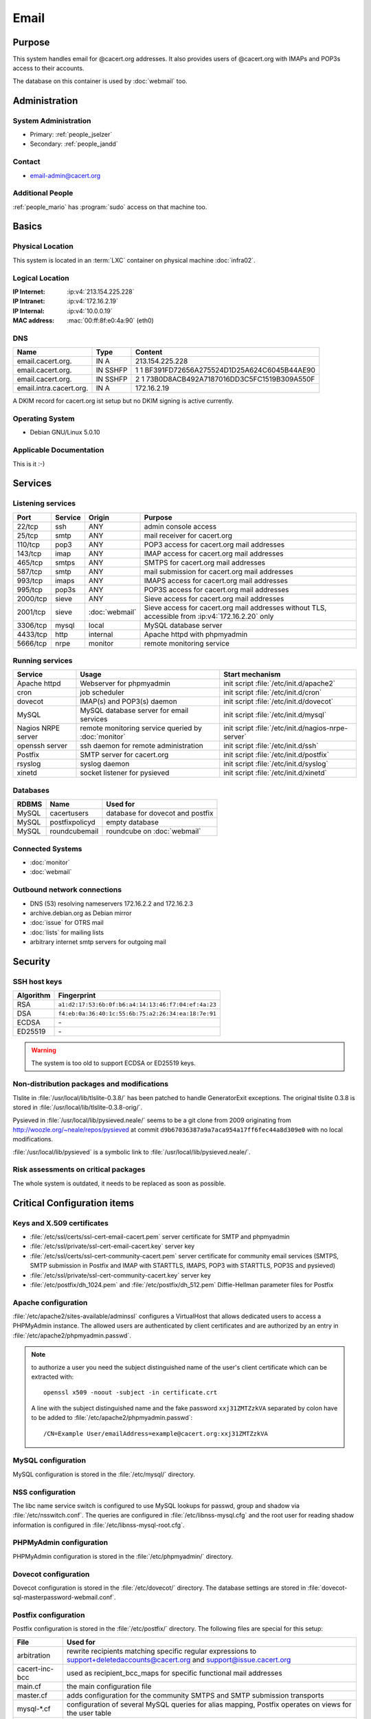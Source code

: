 .. index::
   single: Systems; Email

=====
Email
=====

Purpose
=======

This system handles email for @cacert.org addresses. It also provides users of
@cacert.org with IMAPs and POP3s access to their accounts.

The database on this container is used by :doc:`webmail` too.

Administration
==============

System Administration
---------------------

* Primary: :ref:`people_jselzer`
* Secondary: :ref:`people_jandd`

Contact
-------

* email-admin@cacert.org

Additional People
-----------------

:ref:`people_mario` has :program:`sudo` access on that machine too.

Basics
======

Physical Location
-----------------

This system is located in an :term:`LXC` container on physical machine
:doc:`infra02`.

Logical Location
----------------

:IP Internet: :ip:v4:`213.154.225.228`
:IP Intranet: :ip:v4:`172.16.2.19`
:IP Internal: :ip:v4:`10.0.0.19`
:MAC address: :mac:`00:ff:8f:e0:4a:90` (eth0)

.. seealso::

   See :doc:`../network`

DNS
---

.. index::
   single: DNS records; Email

======================= ======== ============================================
Name                    Type     Content
======================= ======== ============================================
email.cacert.org.       IN A     213.154.225.228
email.cacert.org.       IN SSHFP 1 1 BF391FD72656A275524D1D25A624C6045B44AE90
email.cacert.org.       IN SSHFP 2 1 73B0D8ACB492A7187016DD3C5FC1519B309A550F
email.intra.cacert.org. IN A     172.16.2.19
======================= ======== ============================================

A DKIM record for cacert.org ist setup but no DKIM signing is active currently.

.. todo:: setup DKIM properly, see :bug:`696` for an older discussion

.. todo:: setup SPF records when the system is ready, see :bug:`492` for an
   older discussion

.. seealso::

   See :wiki:`SystemAdministration/Procedures/DNSChanges`

Operating System
----------------

.. index::
   single: Debian GNU/Linux; Lenny
   single: Debian GNU/Linux; 5.0.10

* Debian GNU/Linux 5.0.10

Applicable Documentation
------------------------

This is it :-)

Services
========

Listening services
------------------

.. use the values from this table or add new lines if applicable

+----------+---------+----------------+-----------------------------------------------+
| Port     | Service | Origin         | Purpose                                       |
+==========+=========+================+===============================================+
| 22/tcp   | ssh     | ANY            | admin console access                          |
+----------+---------+----------------+-----------------------------------------------+
| 25/tcp   | smtp    | ANY            | mail receiver for cacert.org                  |
+----------+---------+----------------+-----------------------------------------------+
| 110/tcp  | pop3    | ANY            | POP3 access for cacert.org mail addresses     |
+----------+---------+----------------+-----------------------------------------------+
| 143/tcp  | imap    | ANY            | IMAP access for cacert.org mail addresses     |
+----------+---------+----------------+-----------------------------------------------+
| 465/tcp  | smtps   | ANY            | SMTPS for cacert.org mail addresses           |
+----------+---------+----------------+-----------------------------------------------+
| 587/tcp  | smtp    | ANY            | mail submission for cacert.org mail addresses |
+----------+---------+----------------+-----------------------------------------------+
| 993/tcp  | imaps   | ANY            | IMAPS access for cacert.org mail addresses    |
+----------+---------+----------------+-----------------------------------------------+
| 995/tcp  | pop3s   | ANY            | POP3S access for cacert.org mail addresses    |
+----------+---------+----------------+-----------------------------------------------+
| 2000/tcp | sieve   | ANY            | Sieve access for cacert.org mail addresses    |
+----------+---------+----------------+-----------------------------------------------+
| 2001/tcp | sieve   | :doc:`webmail` | Sieve access for cacert.org mail              |
|          |         |                | addresses without TLS, accessible from        |
|          |         |                | :ip:v4:`172.16.2.20` only                     |
+----------+---------+----------------+-----------------------------------------------+
| 3306/tcp | mysql   | local          | MySQL database server                         |
+----------+---------+----------------+-----------------------------------------------+
| 4433/tcp | http    | internal       | Apache httpd with phpmyadmin                  |
+----------+---------+----------------+-----------------------------------------------+
| 5666/tcp | nrpe    | monitor        | remote monitoring service                     |
+----------+---------+----------------+-----------------------------------------------+

Running services
----------------

.. index::
   single: Apache
   single: MySQL
   single: Postfix
   single: cron
   single: dovecot
   single: nrpe
   single: openssh
   single: pysieved
   single: rsyslog
   single: xinetd

+--------------------+---------------------+----------------------------------------+
| Service            | Usage               | Start mechanism                        |
+====================+=====================+========================================+
| Apache httpd       | Webserver for       | init script                            |
|                    | phpmyadmin          | :file:`/etc/init.d/apache2`            |
+--------------------+---------------------+----------------------------------------+
| cron               | job scheduler       | init script :file:`/etc/init.d/cron`   |
+--------------------+---------------------+----------------------------------------+
| dovecot            | IMAP(s) and POP3(s) | init script                            |
|                    | daemon              | :file:`/etc/init.d/dovecot`            |
+--------------------+---------------------+----------------------------------------+
| MySQL              | MySQL database      | init script                            |
|                    | server for email    | :file:`/etc/init.d/mysql`              |
|                    | services            |                                        |
+--------------------+---------------------+----------------------------------------+
| Nagios NRPE server | remote monitoring   | init script                            |
|                    | service queried by  | :file:`/etc/init.d/nagios-nrpe-server` |
|                    | :doc:`monitor`      |                                        |
+--------------------+---------------------+----------------------------------------+
| openssh server     | ssh daemon for      | init script :file:`/etc/init.d/ssh`    |
|                    | remote              |                                        |
|                    | administration      |                                        |
+--------------------+---------------------+----------------------------------------+
| Postfix            | SMTP server for     | init script                            |
|                    | cacert.org          | :file:`/etc/init.d/postfix`            |
+--------------------+---------------------+----------------------------------------+
| rsyslog            | syslog daemon       | init script                            |
|                    |                     | :file:`/etc/init.d/syslog`             |
+--------------------+---------------------+----------------------------------------+
| xinetd             | socket listener     | init script                            |
|                    | for pysieved        | :file:`/etc/init.d/xinetd`             |
+--------------------+---------------------+----------------------------------------+

Databases
---------

+-------+----------------+----------------------------------+
| RDBMS | Name           | Used for                         |
+=======+================+==================================+
| MySQL | cacertusers    | database for dovecot and postfix |
+-------+----------------+----------------------------------+
| MySQL | postfixpolicyd | empty database                   |
+-------+----------------+----------------------------------+
| MySQL | roundcubemail  | roundcube on :doc:`webmail`      |
+-------+----------------+----------------------------------+

.. todo:: check whether the empty postfixpolicyd database is required

.. todo:: consider moving the databases to a new central MySQL service

Connected Systems
-----------------

* :doc:`monitor`
* :doc:`webmail`

Outbound network connections
----------------------------

* DNS (53) resolving nameservers 172.16.2.2 and 172.16.2.3
* archive.debian.org as Debian mirror
* :doc:`issue` for OTRS mail
* :doc:`lists` for mailing lists
* arbitrary internet smtp servers for outgoing mail

Security
========

SSH host keys
-------------

+-----------+-----------------------------------------------------+
| Algorithm | Fingerprint                                         |
+===========+=====================================================+
| RSA       | ``a1:d2:17:53:6b:0f:b6:a4:14:13:46:f7:04:ef:4a:23`` |
+-----------+-----------------------------------------------------+
| DSA       | ``f4:eb:0a:36:40:1c:55:6b:75:a2:26:34:ea:18:7e:91`` |
+-----------+-----------------------------------------------------+
| ECDSA     | \-                                                  |
+-----------+-----------------------------------------------------+
| ED25519   | \-                                                  |
+-----------+-----------------------------------------------------+

.. warning::

   The system is too old to support ECDSA or ED25519 keys.

.. seealso::

   See :doc:`../sshkeys`

Non-distribution packages and modifications
-------------------------------------------

Tlslite in :file:`/usr/local/lib/tlslite-0.3.8/` has been patched to handle
GeneratorExit exceptions. The original tlslite 0.3.8 is stored in
:file:`/usr/local/lib/tlslite-0.3.8-orig/`.

Pysieved in :file:`/usr/local/lib/pysieved.neale/` seems to be a git clone from
2009 originating from http://woozle.org/~neale/repos/pysieved at commit
``d9b67036387a9a7aca954a17ff6fec44a8d309e0`` with no local modifications.

:file:`/usr/local/lib/pysieved` is a symbolic link to
:file:`/usr/local/lib/pysieved.neale/`.

.. todo:: use pysieved, python-tlslite and dovecot-sieve from distribution
   packages after OS upgrade


Risk assessments on critical packages
-------------------------------------

The whole system is outdated, it needs to be replaced as soon as possible.

Critical Configuration items
============================

Keys and X.509 certificates
---------------------------

* :file:`/etc/ssl/certs/ssl-cert-email-cacert.pem` server certificate for SMTP
  and phpmyadmin
* :file:`/etc/ssl/private/ssl-cert-email-cacert.key` server key

* :file:`/etc/ssl/certs/ssl-cert-community-cacert.pem` server certificate for
  community email services (SMTPS, SMTP submission in Postfix and IMAP with
  STARTTLS, IMAPS, POP3 with STARTTLS, POP3S and pysieved)
* :file:`/etc/ssl/private/ssl-cert-community-cacert.key` server key

* :file:`/etc/postfix/dh_1024.pem` and :file:`/etc/postfix/dh_512.pem`
  Diffie-Hellman parameter files for Postfix

.. seealso::

   * :doc:`../certlist`
   * :wiki:`SystemAdministration/CertificateList`

Apache configuration
--------------------

:file:`/etc/apache2/sites-available/adminssl` configures a VirtualHost that
allows dedicated users to access a PHPMyAdmin instance. The allowed users are
authenticated by client certificates and are authorized by an entry in
:file:`/etc/apache2/phpmyadmin.passwd`.

.. note::

   to authorize a user you need the subject distinguished name of the user's
   client certificate which can be extracted with::

      openssl x509 -noout -subject -in certificate.crt

   A line with the subject distinguished name and the fake password
   ``xxj31ZMTZzkVA`` separated by colon have to be added to
   :file:`/etc/apache2/phpmyadmin.passwd`::

      /CN=Example User/emailAddress=example@cacert.org:xxj31ZMTZzkVA

.. seealso::

   FakeBasicAuth option of the `SSLOptions
   <https://httpd.apache.org/docs/2.2/mod/mod_ssl.html#ssloptions>`_
   directive in the mod_ssl reference documentation.

MySQL configuration
-------------------

MySQL configuration is stored in the :file:`/etc/mysql/` directory.

NSS configuration
-----------------

The libc name service switch is configured to use MySQL lookups for passwd,
group and shadow via :file:`/etc/nsswitch.conf`. The queries are configured in
:file:`/etc/libnss-mysql.cfg` and the root user for reading shadow information
is configured in :file:`/etc/libnss-mysql-root.cfg`.

PHPMyAdmin configuration
------------------------

PHPMyAdmin configuration is stored in the :file:`/etc/phpmyadmin/` directory.

Dovecot configuration
---------------------

Dovecot configuration is stored in the :file:`/etc/dovecot/` directory. The
database settings are stored in
:file:`dovecot-sql-masterpassword-webmail.conf`.

Postfix configuration
---------------------

Postfix configuration is stored in the :file:`/etc/postfix/` directory. The
following files are special for this setup:

+----------------+-------------------------------------------------------------+
| File           | Used for                                                    |
+================+=============================================================+
| arbitration    | rewrite recipients matching specific regular expressions to |
|                | support+deletedaccounts@cacert.org and                      |
|                | support@issue.cacert.org                                    |
+----------------+-------------------------------------------------------------+
| cacert-inc-bcc | used as recipient_bcc_maps for specific functional mail     |
|                | addresses                                                   |
+----------------+-------------------------------------------------------------+
| main.cf        | the main configuration file                                 |
+----------------+-------------------------------------------------------------+
| master.cf      | adds configuration for the community SMTPS and SMTP         |
|                | submission transports                                       |
+----------------+-------------------------------------------------------------+
| mysql-\*.cf    | configuration of several MySQL queries for alias mapping,   |
|                | Postfix operates on views for the user table                |
+----------------+-------------------------------------------------------------+
| transport      | forward email for lists.cacert.org to :doc:`lists` and for  |
|                | issue.cacert.org to :doc:`issue`                            |
+----------------+-------------------------------------------------------------+

.. todo:: consider to send all outgoing mail via :doc:`emailout`

.. todo:: remove unused transports from :file:`master.cf`

PySieved configuration
----------------------

:file:`/usr/local/etc/pysieved.ini` and
:file:`/usr/local/etc/pysieved-notls.ini`. Pysieved uses dovecot for
authentication.

Rsyslog configuration
---------------------

Rsyslog is configured in :file:`/etc/rsyslog.conf` which includes files in
:file:`/etc/rsyslog.d/`. Consumption of kernel log messages and network input
is disabled. :file:`/etc/rsyslog.d/postfix.conf` configures a separate unix
socket to receive log messages from postfix and
:file:`/etc/rsyslog.d/remotelog.conf` contains commented settings for a
non-existant remote syslog server.

.. todo:: setup remote logging when a central logging container is available

Xinetd configuration
--------------------

Xinetd listens on tcp ports 2000 and 2001 and spawn pysieved. Configuration for
these listeners is stored in :file:`/etc/xinetd.d/pysieved` and
:file:`/etc/xinetd.d/pysieved-notls`.

Tasks
=====

Planned
-------

.. todo:: implement CRL checking

.. todo:: setup IPv6

Changes
=======

System Future
-------------

.. todo::
   The system has to be replaced with a new system using a current operating
   system version

Additional documentation
========================

.. seealso::

   * :wiki:`PostfixConfiguration`

References
----------

Wiki page for this system
   :wiki:`SystemAdministration/Systems/Email`
